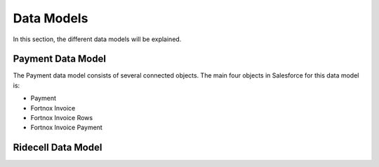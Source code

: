 Data Models
===========

In this section, the different data models will be explained.

Payment Data Model
-----------------------

The Payment data model consists of several connected objects.
The main four objects in Salesforce for this data model is:

* Payment
* Fortnox Invoice
* Fortnox Invoice Rows
* Fortnox Invoice Payment

.. graphviz::
    digraph LookupRelations {
        Payment -> Fortnox_Invoice [arrowtail = "crow", dir="back"]
        Payment -> Fornox_Invoice_Payment [arrowtail = "crow", dir="back"]
        Fortnox_Invoice -> Fortnox_Invoice_Rows [arrowhead = "crow"]
        Fortnox_Invoice -> Fornox_Invoice_Payment [arrowhead = "crow"]
    }



Ridecell Data Model
---------------------------